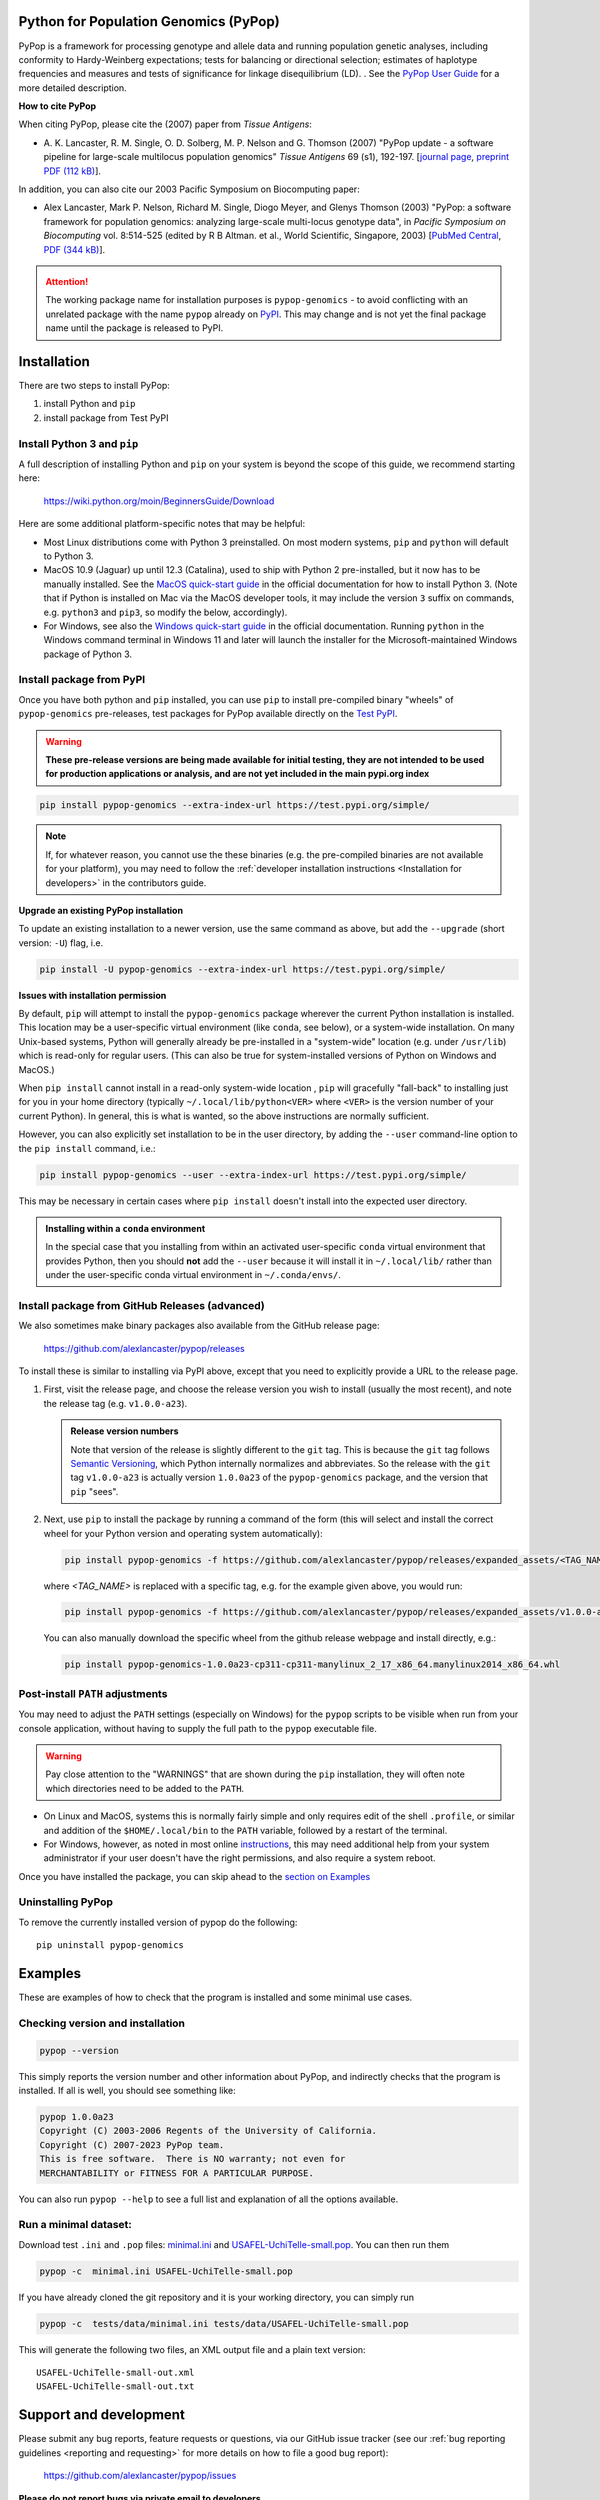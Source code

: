 Python for Population Genomics (PyPop)
======================================

PyPop is a framework for processing genotype and allele data and
running population genetic analyses, including conformity to
Hardy-Weinberg expectations; tests for balancing or directional
selection; estimates of haplotype frequencies and measures and tests
of significance for linkage disequilibrium (LD).  .  See the `PyPop
User Guide <http://pypop.org/docs>`__ for a more detailed description.

.. |pkgname| replace:: ``pypop-genomics``

.. _guide-include-pypop-cite-start:
		       
**How to cite PyPop**

When citing PyPop, please cite the (2007) paper from *Tissue Antigens*:

-  A. K. Lancaster, R. M. Single, O. D. Solberg, M. P. Nelson and
   G. Thomson (2007) "PyPop update - a software pipeline for
   large-scale multilocus population genomics" *Tissue Antigens* 69 (s1), 192-197.
   [`journal page <http://dx.doi.org/10.1111/j.1399-0039.2006.00769.x>`__,
   `preprint PDF (112 kB) <tissue-antigens-lancaster-2007.pdf>`__].

In addition, you can also cite our 2003 Pacific Symposium on Biocomputing paper:

- Alex Lancaster, Mark P. Nelson, Richard M. Single, Diogo Meyer, and
  Glenys Thomson (2003) "PyPop: a software framework for population
  genomics: analyzing large-scale multi-locus genotype data", in
  *Pacific Symposium on Biocomputing* vol. 8:514-525 (edited by R B
  Altman. et al., World Scientific, Singapore, 2003) [`PubMed
  Central <https://www.ncbi.nlm.nih.gov/pmc/articles/PMC3891851/>`__,
  `PDF (344 kB) <psb-pypop.pdf>`__].

.. _guide-include-pypop-cite-end:

.. _guide-include-start:

.. ATTENTION:: 

   The working package name for installation purposes is
   |pkgname| - to avoid conflicting with an unrelated package with
   the name ``pypop`` already on `PyPI <https://pypi.org>`__. This may
   change and is not yet the final package name until the package is
   released to PyPI.

Installation
============

There are two steps to install PyPop:

1. install Python and ``pip``
2. install package from Test PyPI

Install Python 3 and ``pip``
----------------------------

A full description of installing Python and ``pip`` on your system is
beyond the scope of this guide, we recommend starting here:

   https://wiki.python.org/moin/BeginnersGuide/Download

Here are some additional platform-specific notes that may be helpful:
   
- Most Linux distributions come with Python 3 preinstalled. On most
  modern systems, ``pip`` and ``python`` will default to Python 3.

- MacOS 10.9 (Jaguar) up until 12.3 (Catalina), used to ship with
  Python 2 pre-installed, but it now has to be manually installed.
  See the `MacOS quick-start guide
  <https://docs.python.org/3/using/mac.html>`__ in the official
  documentation for how to install Python 3. (Note that if Python is
  installed on Mac via the MacOS developer tools, it may include the
  version ``3`` suffix on commands, e.g. ``python3`` and ``pip3``, so
  modify the below, accordingly).

- For Windows, see also the `Windows quick-start guide
  <https://docs.python.org/3/using/windows.html>`__ in the official
  documentation. Running ``python`` in the Windows command terminal
  in Windows 11 and later will launch the installer for the
  Microsoft-maintained Windows package of Python 3.

Install package from PyPI
-------------------------

Once you have both python and ``pip`` installed, you can use ``pip``
to install pre-compiled binary "wheels" of |pkgname|
pre-releases, test packages for PyPop available directly on the `Test
PyPI <https://test.pypi.org/>`__.

.. warning::

   **These pre-release versions are being made available for initial
   testing, they are not intended to be used for production
   applications or analysis, and are not yet included in the main
   pypi.org index**

.. code-block:: shell

   pip install pypop-genomics --extra-index-url https://test.pypi.org/simple/ 

.. note::

   If, for whatever reason, you cannot use the these binaries
   (e.g. the pre-compiled binaries are not available for your
   platform), you may need to follow the :ref:`developer installation
   instructions <Installation for developers>` in the contributors
   guide.
		
**Upgrade an existing PyPop installation**

To update an existing installation to a newer version, use the same
command as above, but add the ``--upgrade`` (short version: ``-U``)
flag, i.e.

.. code-block:: shell

   pip install -U pypop-genomics --extra-index-url https://test.pypi.org/simple/ 

**Issues with installation permission**

By default, ``pip`` will attempt to install the |pkgname|
package wherever the current Python installation is installed.  This
location may be a user-specific virtual environment (like ``conda``,
see below), or a system-wide installation. On many Unix-based systems,
Python will generally already be pre-installed in a "system-wide"
location (e.g. under ``/usr/lib``) which is read-only for regular
users. (This can also be true for system-installed versions of Python
on Windows and MacOS.)

When ``pip install`` cannot install in a read-only system-wide
location , ``pip`` will gracefully "fall-back" to installing just for
you in your home directory (typically ``~/.local/lib/python<VER>``
where ``<VER>`` is the version number of your current Python). In
general, this is what is wanted, so the above instructions are
normally sufficient.

However, you can also explicitly set installation to be in the user
directory, by adding the ``--user`` command-line option to the ``pip
install`` command, i.e.:

.. code-block:: shell

   pip install pypop-genomics --user --extra-index-url https://test.pypi.org/simple/ 

This may be necessary in certain cases where ``pip install`` doesn't
install into the expected user directory.
   
.. admonition:: Installing within a ``conda`` environment

   In the special case that you installing from within an activated
   user-specific ``conda`` virtual environment that provides Python,
   then you should **not** add the ``--user`` because it will install
   it in ``~/.local/lib/`` rather than under the user-specific conda
   virtual environment in ``~/.conda/envs/``.
  
Install package from GitHub Releases (advanced)
-----------------------------------------------

We also sometimes make binary packages also available from the GitHub
release page:

   https://github.com/alexlancaster/pypop/releases

To install these is similar to installing via PyPI above, except that
you need to explicitly provide a URL to the release page.
   
1. First, visit the release page, and choose the release version you
   wish to install (usually the most recent), and note the release tag
   (e.g. ``v1.0.0-a23``).

   .. admonition:: Release version numbers

      Note that version of the release is slightly different to the
      ``git`` tag.  This is because the ``git`` tag follows `Semantic
      Versioning <https://semver.org/>`__, which Python internally
      normalizes and abbreviates.  So the release with the ``git`` tag
      ``v1.0.0-a23`` is actually version ``1.0.0a23`` of the
      |pkgname| package, and the version that ``pip`` "sees".

2. Next, use ``pip`` to install the package by running a command of
   the form (this will select and install the correct wheel for your
   Python version and operating system automatically):

   .. code-block:: shell
      
      pip install pypop-genomics -f https://github.com/alexlancaster/pypop/releases/expanded_assets/<TAG_NAME>

   where *<TAG_NAME>* is replaced with a specific tag, e.g. for the example given above, you would run:

   .. code-block:: shell
   
      pip install pypop-genomics -f https://github.com/alexlancaster/pypop/releases/expanded_assets/v1.0.0-a23

   You can also manually download the specific wheel from the github
   release webpage and install directly, e.g.:

   .. code-block:: shell
   
      pip install pypop-genomics-1.0.0a23-cp311-cp311-manylinux_2_17_x86_64.manylinux2014_x86_64.whl
		
Post-install ``PATH`` adjustments
---------------------------------
   
You may need to adjust the ``PATH`` settings (especially on Windows)
for the ``pypop`` scripts to be visible when run from your console
application, without having to supply the full path to the ``pypop``
executable file.

.. warning::

   Pay close attention to the "WARNINGS" that are shown during the
   ``pip`` installation, they will often note which directories need to
   be added to the ``PATH``.

- On Linux and MacOS, systems this is normally fairly simple and only
  requires edit of the shell ``.profile``, or similar and addition of
  the ``$HOME/.local/bin`` to the ``PATH`` variable, followed by a
  restart of the terminal.

- For Windows, however, as noted in most online `instructions
  <https://www.computerhope.com/issues/ch000549.htm>`_, this may need
  additional help from your system administrator if your user doesn't
  have the right permissions, and also require a system reboot.
   
Once you have installed the package, you can skip ahead to the
`section on Examples <Examples_>`_

Uninstalling PyPop
------------------

To remove the currently installed version of pypop do the following:

::

   pip uninstall pypop-genomics

.. _guide_readme_examples:

Examples
========

These are examples of how to check that the program is installed and
some minimal use cases.

Checking version and installation
---------------------------------

.. code-block:: shell

   pypop --version

This simply reports the version number and other information about
PyPop, and indirectly checks that the program is installed. If all is
well, you should see something like:

.. code-block:: text

   pypop 1.0.0a23
   Copyright (C) 2003-2006 Regents of the University of California.
   Copyright (C) 2007-2023 PyPop team.
   This is free software.  There is NO warranty; not even for
   MERCHANTABILITY or FITNESS FOR A PARTICULAR PURPOSE.

You can also run ``pypop --help`` to see a full list and explanation
of all the options available.

Run a minimal dataset:
----------------------

Download test ``.ini`` and ``.pop`` files: `minimal.ini
<https://github.com/alexlancaster/pypop/blob/main/tests/data/minimal.ini>`_
and `USAFEL-UchiTelle-small.pop
<https://github.com/alexlancaster/pypop/blob/main/tests/data/USAFEL-UchiTelle-small.pop>`_.
You can then run them

.. code-block:: shell

   pypop -c  minimal.ini USAFEL-UchiTelle-small.pop

If you have already cloned the git repository and it is your working
directory, you can simply run

.. code-block:: shell

   pypop -c  tests/data/minimal.ini tests/data/USAFEL-UchiTelle-small.pop


This will generate the following two files, an XML output file and a
plain text version:

::

   USAFEL-UchiTelle-small-out.xml
   USAFEL-UchiTelle-small-out.txt

Support and development
=======================

Please submit any bug reports, feature requests or questions, via our
GitHub issue tracker (see our :ref:`bug reporting guidelines
<reporting and requesting>` for more details on how to file a good bug
report):

   https://github.com/alexlancaster/pypop/issues
   
**Please do not report bugs via private email to developers.**

The development of the code for PyPop is via our GitHub project:

   https://github.com/alexlancaster/pypop

.. _guide-include-end:

For a detailed description on bug reporting as well as how to
contribute to PyPop, please consult our `CONTRIBUTING.rst
<CONTRIBUTING.rst#reporting-and-requesting>`_ guide. We also have
additional notes and background relevant for developers in
`DEV_NOTES.md <DEV_NOTES.md>`__. Source for the website and the
documentation is located in the `website <website>`__ subdirectory.

Copyright and License
=====================

PyPop is Copyright (C) 2003-2006. The Regents of the University of
California (Regents)
Copyright (C) 2007-2023 PyPop team.

PyPop is distributed under the terms of GPLv2
